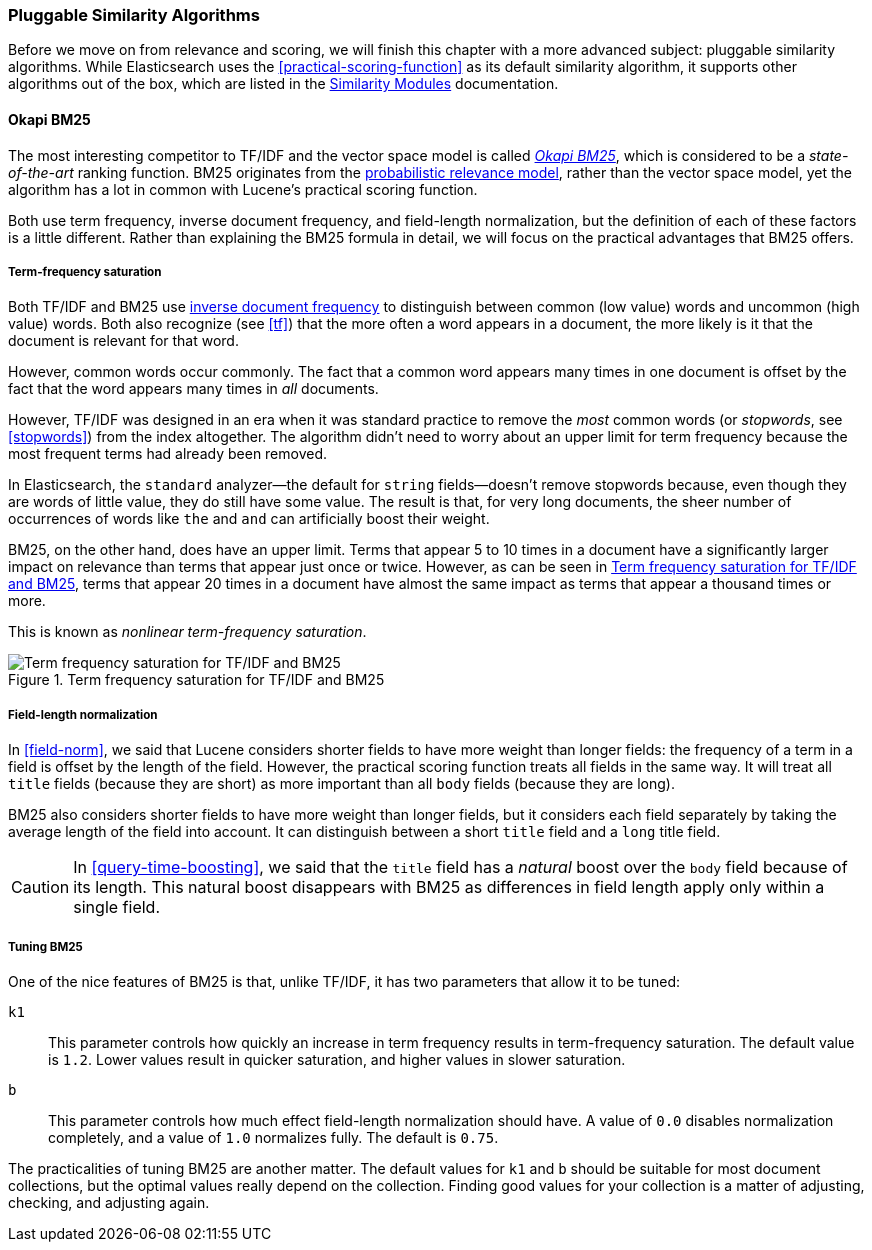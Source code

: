 [[pluggable-similarites]]
=== Pluggable Similarity Algorithms

Before we move on from relevance and scoring, we will finish this chapter with
a more advanced subject: pluggable similarity algorithms.((("similarity algorithms", "pluggable")))((("relevance", "controlling", "using pluggable similarity algorithms"))) While Elasticsearch
uses the <<practical-scoring-function>> as its default similarity algorithm,
it supports other algorithms out of the box, which are listed
in the http://bit.ly/14Eiw7f[Similarity Modules] documentation.

[[bm25]]
==== Okapi BM25

The most interesting competitor to TF/IDF and the vector space model is called
http://en.wikipedia.org/wiki/Okapi_BM25[_Okapi BM25_], which is considered to
be a _state-of-the-art_ ranking function.((("BM25")))((("Okapi BM25", see="BM25"))) BM25 originates from the
http://en.wikipedia.org/wiki/Probabilistic_relevance_model[probabilistic relevance model],
rather than the vector space model, yet((("probabalistic relevance model"))) the algorithm has a lot in common with
Lucene's practical scoring function.

Both use term frequency, inverse document frequency, and field-length
normalization, but the definition of each of these factors is a little
different.  Rather than explaining the BM25 formula in detail, we will focus
on the practical advantages that BM25 offers.

[[bm25-saturation]]
===== Term-frequency saturation

Both TF/IDF and BM25 use <<idf,inverse document frequency>> to distinguish
between common (low value) words and uncommon (high value) words.((("inverse document frequency", "use by TF/IDF and BM25")))  Both also
recognize (see <<tf>>) that the more often a word appears in a document, the
more likely is it that the document is relevant for that word.

However, common words occur commonly. ((("BM25", "term frequency saturation"))) The fact that a common word appears
many times in one document is offset by the fact that the word appears many
times in _all_ documents.

However, TF/IDF was designed in an era when it was standard practice to
remove the _most_ common words (or _stopwords_, see <<stopwords>>) from the
index altogether.((("stopwords", "removal from index"))) The algorithm didn't need to worry about an upper limit for
term frequency because the most frequent terms had already been removed.

In Elasticsearch, the `standard` analyzer--the default for `string` fields--doesn't remove stopwords because, even though they are words of little
value, they do still have some value.  The result is that, for very long
documents, the sheer number of occurrences of words like `the` and `and` can
artificially boost their weight.

BM25, on the other hand, does have an upper limit.  Terms that appear 5 to 10
times in a document have a significantly larger impact on relevance than terms
that appear just once or twice.  However, as can be seen in <<img-bm25-saturation>>, terms that appear 20 times in a
document have almost the same impact as terms that appear a thousand times or
more.

This is known as _nonlinear term-frequency saturation_.

[[img-bm25-saturation]]
.Term frequency saturation for TF/IDF and BM25
image::images/elas_1706.png[Term frequency saturation for TF/IDF and BM25]

[[bm25-normalization]]
===== Field-length normalization

In <<field-norm>>, we said that Lucene considers shorter fields to have
more weight than longer fields: the frequency of a term in a field is offset
by the length of the field.  However, the practical scoring function treats
all fields in the same way.  It will treat all `title` fields (because they
are short) as more important than all `body` fields (because they are long).

BM25 also considers shorter fields to have more weight than longer fields, but
it considers each field separately by taking the average length of the field
into account. It can distinguish between a short `title` field and a `long`
title field.

CAUTION: In <<query-time-boosting>>, we said that the `title` field has a
_natural_ boost over the `body` field because of its length.  This natural
boost disappears with BM25 as differences in field length apply only within a
single field.

[[bm25-tunability]]
===== Tuning BM25

One of the nice features of BM25 is that, unlike TF/IDF, it has two parameters
that allow it to be tuned:

`k1`::
    This parameter controls how quickly an increase in term frequency results
    in term-frequency saturation.  The default value is `1.2`. Lower values
    result in quicker saturation, and higher values in slower saturation.

`b`::
    This parameter controls how much effect field-length normalization should
    have. A value of `0.0` disables normalization completely, and a value of
    `1.0` normalizes fully. The default is `0.75`.


The practicalities of tuning BM25 are another matter. The default values for
`k1` and `b` should be suitable for most document collections, but the
optimal values really depend on the collection.  Finding good values for your
collection is a matter of adjusting, checking, and adjusting again.





